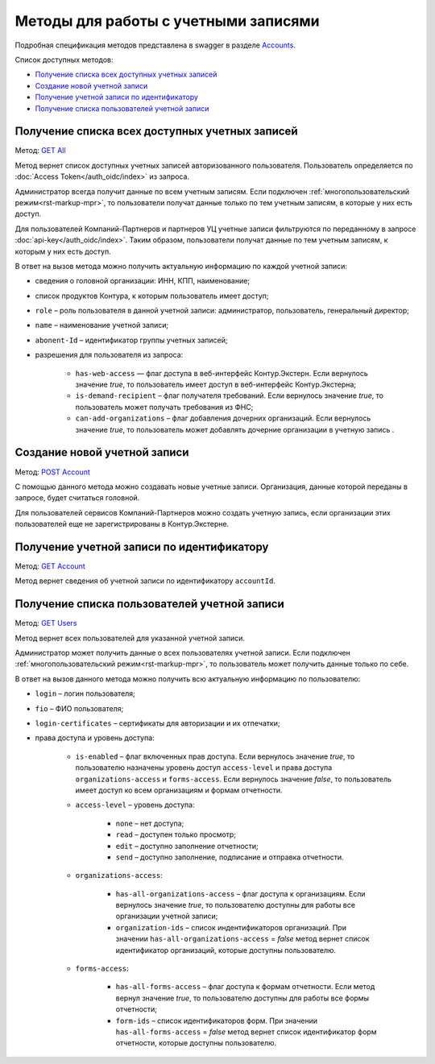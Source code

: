 .. _Accounts: https://developer.kontur.ru/doc/extern/method?type=get&path=%2Fv1
.. _`GET All`: https://developer.kontur.ru/doc/extern/method?type=get&path=%2Fv1
.. _`POST Account`: https://developer.kontur.ru/doc/extern/method?type=post&path=%2Fv1
.. _`GET Account`: https://developer.kontur.ru/doc/extern/method?type=get&path=%2Fv1%2F%7BaccountId%7D
.. _`GET Users`: https://developer.kontur.ru/doc/extern/method?type=get&path=%2Fv1%2F%7BaccountId%7D%2Fusers 

Методы для работы с учетными записями
=====================================

Подробная спецификация методов представлена в swagger в разделе Accounts_.

Список доступных методов:

* `Получение списка всех доступных учетных записей`_
* `Создание новой учетной записи`_
* `Получение учетной записи по идентификатору`_
* `Получение списка пользователей учетной записи`_

.. _rst-markup-all:

Получение списка всех доступных учетных записей
-----------------------------------------------

Метод: `GET All`_

Метод вернет список доступных учетных записей авторизованного пользователя. Пользователь определяется по :doc:`Access Token</auth_oidc/index>` из запроса.

Администратор всегда получит данные по всем учетным записям. Если подключен :ref:`многопользовательский режим<rst-markup-mpr>`, то пользователи получат данные только по тем учетным записям, в которые у них есть доступ. 

Для пользователей Компаний-Партнеров и партнеров УЦ учетные записи фильтруются по переданному в запросе :doc:`api-key</auth_oidc/index>`. Таким образом, пользователи получат данные по тем учетным записям, к которым у них есть доступ. 

В ответ на вызов метода можно получить актуальную информацию по каждой учетной записи: 

* сведения о головной организации: ИНН, КПП, наименование;

* список продуктов Контура, к которым пользователь имеет доступ;

* ``role`` – роль пользователя в данной учетной записи: администратор, пользователь, генеральный директор;

* ``name`` – наименование учетной записи;

* ``abonent-Id`` – идентификатор группы учетных записей;

* разрешения для пользователя из запроса:

    * ``has-web-access`` — флаг доступа в веб-интерфейс Контур.Экстерн. Если вернулось значение *true*, то пользователь имеет доступ в веб-интерфейс Контур.Экстерна;
    * ``is-demand-recipient`` – флаг получателя требований. Если вернулось значение *true*, то пользователь может получать требования из ФНС;
    * ``can-add-organizations`` – флаг добавления дочерних организаций. Если вернулось значение *true*, то пользователь может добавлять дочерние организации в учетную запись . 


Создание новой учетной записи
-----------------------------

Метод: `POST Account`_

С помощью данного метода можно создавать новые учетные записи. Организация, данные которой переданы в запросе, будет считаться головной.

Для пользователей сервисов Компаний-Партнеров можно создать учетную запись, если организации этих пользователей еще не зарегистрированы в Контур.Экстерне.


.. _rst-markup-account:

Получение учетной записи по идентификатору
------------------------------------------

Метод: `GET Account`_

Метод вернет сведения об учетной записи по идентификатору ``accountId``. 

.. _rst-markup-users:

Получение списка пользователей учетной записи
---------------------------------------------

Метод: `GET Users`_

Метод вернет всех пользователей для указанной учетной записи.

Администратор может получить данные о всех пользователях учетной записи. Если подключен :ref:`многопользовательский режим<rst-markup-mpr>`, то пользователь может получить данные только по себе.

В ответ на вызов данного метода можно получить всю актуальную информацию по пользователю:

* ``login`` – логин пользователя;
* ``fio`` – ФИО пользователя;
* ``login-certificates`` – сертификаты для авторизации и их отпечатки;
* права доступа и уровень доступа:

    * ``is-enabled`` – флаг включенных прав доступа. Если вернулось значение *true*, то пользователю назначены уровень доступ ``access-level`` и права доступа ``organizations-access`` и ``forms-access``. Если вернулось значение *false*, то пользователь имеет доступ ко всем организациям и формам отчетности. 
    * ``access-level`` – уровень доступа:

        * ``none`` – нет доступа;
        * ``read`` – доступен только просмотр;
        * ``edit`` – доступно заполнение отчетности;
        * ``send`` – доступно заполнение, подписание и отправка отчетности.

    * ``organizations-access``:

        * ``has-all-organizations-access`` – флаг доступа к организациям. Если вернулось значение *true*, то пользователю доступны для работы все организации учетной записи;
        * ``organization-ids`` – список индентификаторов организаций. При значении ``has-all-organizations-access`` = *false* метод вернет список идентификатор организаций, которые доступны пользователю.

    * ``forms-access``:

        * ``has-all-forms-access`` – флаг доступа к формам отчетности. Если метод вернул значение *true*, то пользователю доступны для работы все формы отчетности;
        * ``form-ids`` – список идентификаторов форм. При значении ``has-all-forms-access`` = *false* метод вернет список идентификатор форм отчетности, которые доступны пользователю.